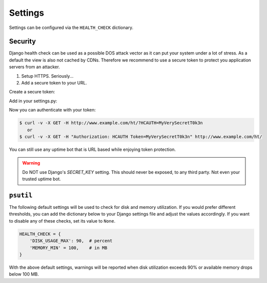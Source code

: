 Settings
========

Settings can be configured via the ``HEALTH_CHECK`` dictionary.

.. data:: WARNINGS_AS_ERRORS

    Treats :class:`ServiceWarning` as errors, meaning they will cause the views
    to respond with a 500 status code. Default is ``True``. If set to
    ``False`` warnings will be displayed in the template on in the JSON
    response but the status code will remain a 200.

Security
--------

Django health check can be used as a possible DOS attack vector as it can put
your system under a lot of stress. As a default the view is also not cached by
CDNs. Therefore we recommend to use a secure token to protect you application
servers from an attacker.

1.  Setup HTTPS. Seriously...
2.  Add a secure token to your URL.

Create a secure token:

Add in your settings.py:

.. data::

    HEALTH_CHECK_TOKENS="MyVerySecretT0k3n"


Now you can authenticate with your token:

.. code::

     $ curl -v -X GET -H http://www.example.com/ht/?HCAUTH=MyVerySecretT0k3n
        or
     $ curl -v -X GET -H "Authorization: HCAUTH Token=MyVerySecretT0k3n" http://www.example.com/ht/



You can still use any uptime bot that is URL based while enjoying token protection.

.. warning::
    Do NOT use Django's `SECRET_KEY` setting. This should never be exposed,
    to any third party. Not even your trusted uptime bot.

``psutil``
----------

The following default settings will be used to check for disk and memory
utilization. If you would prefer different thresholds, you can add the dictionary
below to your Django settings file and adjust the values accordingly. If you want
to disable any of these checks, set its value to ``None``.

.. code:: python

    HEALTH_CHECK = {
        'DISK_USAGE_MAX': 90,  # percent
        'MEMORY_MIN' = 100,    # in MB
    }

With the above default settings, warnings will be reported when disk utilization
exceeds 90% or available memory drops below 100 MB.

.. data:: DISK_USAGE_MAX

   Specify the desired disk utilization threshold, in percent. When disk usage
   exceeds the specified value, a warning will be reported.

.. data:: MEMORY_MIN

   Specify the desired memory utilization threshold, in megabytes. When available
   memory falls below the specified value, a warning will be reported.
